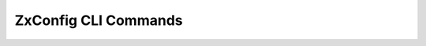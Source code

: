 .. _zextras_config_full_cli:

ZxConfig CLI Commands
=====================

.. _zxsuite_config_account:

.. dropdown:: zxsuite config account :bdg-warning:`Deprecated`

   .. include:: /cli/ZxConfig/zxsuite_config_account.rst

.. _zxsuite_config_clean:

.. dropdown:: zxsuite config clean

   .. include:: /cli/ZxConfig/zxsuite_config_clean.rst

.. _zxsuite_config_cos:

.. dropdown:: zxsuite config cos :bdg-warning:`Deprecated`

   .. include:: /cli/ZxConfig/zxsuite_config_cos.rst

.. _zxsuite_config_distributionList:

.. dropdown:: zxsuite config distributionList

   .. include:: /cli/ZxConfig/zxsuite_config_distributionList.rst

.. _zxsuite_config_doRestartService:

.. dropdown:: zxsuite config doRestartService

   .. include:: /cli/ZxConfig/zxsuite_config_doRestartService.rst

.. _zxsuite_config_doStartService:

.. dropdown:: zxsuite config doStartService

   .. include:: /cli/ZxConfig/zxsuite_config_doStartService.rst

.. _zxsuite_config_doStopService:

.. dropdown:: zxsuite config doStopService

   .. include:: /cli/ZxConfig/zxsuite_config_doStopService.rst

.. _zxsuite_config_domain:

.. dropdown:: zxsuite config domain :bdg-warning:`Deprecated`

   .. include:: /cli/ZxConfig/zxsuite_config_domain.rst

.. _zxsuite_config_dump_account:

.. dropdown:: zxsuite config dump account

   .. include:: /cli/ZxConfig/zxsuite_config_dump_account.rst

.. _zxsuite_config_dump_cos:

.. dropdown:: zxsuite config dump cos

   .. include:: /cli/ZxConfig/zxsuite_config_dump_cos.rst

.. _zxsuite_config_dump_domain:

.. dropdown:: zxsuite config dump domain

   .. include:: /cli/ZxConfig/zxsuite_config_dump_domain.rst

.. _zxsuite_config_dump_global:

.. dropdown:: zxsuite config dump global

   .. include:: /cli/ZxConfig/zxsuite_config_dump_global.rst

.. _zxsuite_config_dump_server:

.. dropdown:: zxsuite config dump server

   .. include:: /cli/ZxConfig/zxsuite_config_dump_server.rst

.. _zxsuite_config_empty_account:

.. dropdown:: zxsuite config empty account

   .. include:: /cli/ZxConfig/zxsuite_config_empty_account.rst

.. _zxsuite_config_empty_cos:

.. dropdown:: zxsuite config empty cos

   .. include:: /cli/ZxConfig/zxsuite_config_empty_cos.rst

.. _zxsuite_config_empty_domain:

.. dropdown:: zxsuite config empty domain

   .. include:: /cli/ZxConfig/zxsuite_config_empty_domain.rst

.. _zxsuite_config_empty_global:

.. dropdown:: zxsuite config empty global

   .. include:: /cli/ZxConfig/zxsuite_config_empty_global.rst

.. _zxsuite_config_empty_server:

.. dropdown:: zxsuite config empty server

   .. include:: /cli/ZxConfig/zxsuite_config_empty_server.rst

.. _zxsuite_config_getServices:

.. dropdown:: zxsuite config getServices

   .. include:: /cli/ZxConfig/zxsuite_config_getServices.rst

.. _zxsuite_config_get_account:

.. dropdown:: zxsuite config get account

   .. include:: /cli/ZxConfig/zxsuite_config_get_account.rst

.. _zxsuite_config_get_cos:

.. dropdown:: zxsuite config get cos

   .. include:: /cli/ZxConfig/zxsuite_config_get_cos.rst

.. _zxsuite_config_get_domain:

.. dropdown:: zxsuite config get domain

   .. include:: /cli/ZxConfig/zxsuite_config_get_domain.rst

.. _zxsuite_config_get_global:

.. dropdown:: zxsuite config get global

   .. include:: /cli/ZxConfig/zxsuite_config_get_global.rst

.. _zxsuite_config_get_server:

.. dropdown:: zxsuite config get server

   .. include:: /cli/ZxConfig/zxsuite_config_get_server.rst

.. _zxsuite_config_global:

.. dropdown:: zxsuite config global :bdg-warning:`Deprecated`

   .. include:: /cli/ZxConfig/zxsuite_config_global.rst

.. _zxsuite_config_info:

.. dropdown:: zxsuite config info

   .. include:: /cli/ZxConfig/zxsuite_config_info.rst

.. _zxsuite_config_server:

.. dropdown:: zxsuite config server :bdg-warning:`Deprecated`

   .. include:: /cli/ZxConfig/zxsuite_config_server.rst

.. _zxsuite_config_set_account:

.. dropdown:: zxsuite config set account

   .. include:: /cli/ZxConfig/zxsuite_config_set_account.rst

.. _zxsuite_config_set_cos:

.. dropdown:: zxsuite config set cos

   .. include:: /cli/ZxConfig/zxsuite_config_set_cos.rst

.. _zxsuite_config_set_domain:

.. dropdown:: zxsuite config set domain

   .. include:: /cli/ZxConfig/zxsuite_config_set_domain.rst

.. _zxsuite_config_set_global:

.. dropdown:: zxsuite config set global

   .. include:: /cli/ZxConfig/zxsuite_config_set_global.rst

.. _zxsuite_config_set_server:

.. dropdown:: zxsuite config set server

   .. include:: /cli/ZxConfig/zxsuite_config_set_server.rst

.. _zxsuite_config_status:

.. dropdown:: zxsuite config status

   .. include:: /cli/ZxConfig/zxsuite_config_status.rst

.. _zxsuite_config_unset_account:

.. dropdown:: zxsuite config unset account

   .. include:: /cli/ZxConfig/zxsuite_config_unset_account.rst

.. _zxsuite_config_unset_cos:

.. dropdown:: zxsuite config unset cos

   .. include:: /cli/ZxConfig/zxsuite_config_unset_cos.rst

.. _zxsuite_config_unset_domain:

.. dropdown:: zxsuite config unset domain

   .. include:: /cli/ZxConfig/zxsuite_config_unset_domain.rst

.. _zxsuite_config_unset_global:

.. dropdown:: zxsuite config unset global

   .. include:: /cli/ZxConfig/zxsuite_config_unset_global.rst

.. _zxsuite_config_unset_server:

.. dropdown:: zxsuite config unset server

   .. include:: /cli/ZxConfig/zxsuite_config_unset_server.rst

